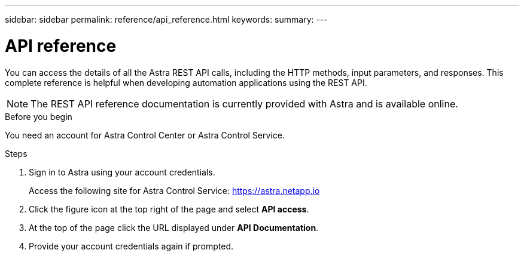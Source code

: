 ---
sidebar: sidebar
permalink: reference/api_reference.html
keywords:
summary:
---

= API reference
:hardbreaks:
:nofooter:
:icons: font
:linkattrs:
:imagesdir: ./media/

[.lead]
You can access the details of all the Astra REST API calls, including the HTTP methods, input parameters, and responses. This complete reference is helpful when developing automation applications using the REST API.

[NOTE]
The REST API reference documentation is currently provided with Astra and is available online.

.Before you begin

You need an account for Astra Control Center or Astra Control Service.

.Steps

. Sign in to Astra using your account credentials.
+
Access the following site for Astra Control Service: link:https://astra.netapp.io[https://astra.netapp.io^]

. Click the figure icon at the top right of the page and select *API access*.

. At the top of the page click the URL displayed under *API Documentation*.
//At the top of the page, copy the URL displayed under *API Documentation* and paste it into your browser.

. Provide your account credentials again if prompted.
